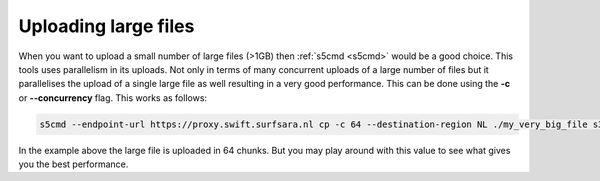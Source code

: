 .. _largefilesupload:

*********************
Uploading large files
*********************

When you want to upload a small number of large files (>1GB) then :ref:`s5cmd <s5cmd>` would be a good choice. This tools uses parallelism in its uploads. 
Not only in terms of many concurrent uploads of a large number of files but 
it parallelises the upload of a single large file as well resulting in a very good performance. This can be done using the **-c** or **--concurrency** flag. This works as follows:

.. code-block:: console

    s5cmd --endpoint-url https://proxy.swift.surfsara.nl cp -c 64 --destination-region NL ./my_very_big_file s3://<mybucket>/<mybigfile>

In the example above the large file is uploaded in 64 chunks. But you may play around with this value to see what gives you the best performance.
